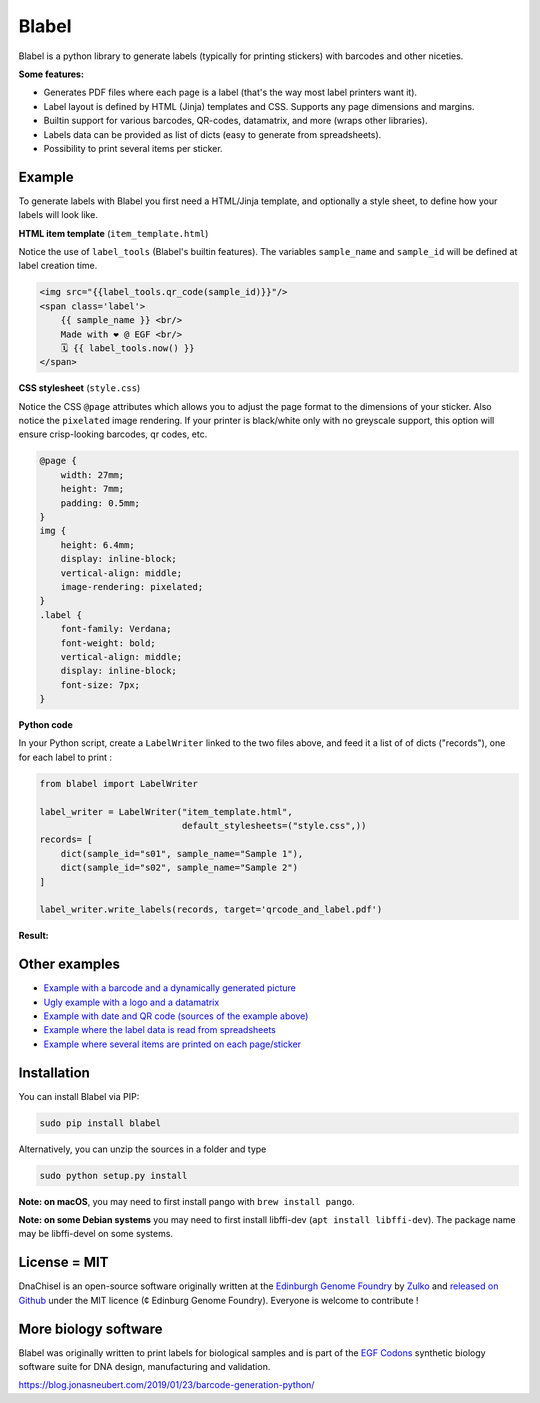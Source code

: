 Blabel
======
.. image:: https://travis-ci.org/Edinburgh-Genome-Foundry/blabel.svg?branch=master
    :target: https://travis-ci.org/Edinburgh-Genome-Foundry/blabel

.. image:: https://coveralls.io/repos/github/Edinburgh-Genome-Foundry/blabel/badge.svg?branch=master
    :target: https://coveralls.io/github/Edinburgh-Genome-Foundry/blabel?branch=master

.. raw:: html

    <p align="center">
    <img alt="Blabel Logo" title="DNA Chisel" src="https://raw.githubusercontent.com/Edinburgh-Genome-Foundry/blabel/master/docs/_static/images/title.png" width="400">
    <br /><br />
    </p>

Blabel is a python library to generate labels (typically for printing stickers)
with barcodes and other niceties.

**Some features:**

- Generates PDF files where each page is a label (that's the way most label printers want it).
- Label layout is defined by HTML (Jinja) templates and CSS. Supports any page dimensions and margins.
- Builtin support for various barcodes, QR-codes, datamatrix, and more (wraps other libraries).
- Labels data can be provided as list of dicts (easy to generate from spreadsheets).
- Possibility to print several items per sticker.

.. raw:: html
    
    <p align="center">
    <img src="https://raw.githubusercontent.com/Edinburgh-Genome-Foundry/blabel/master/docs/_static/images/demo_screenshot.png" width="715">
    <br /><br />
    </p>

Example
--------

To generate labels with Blabel you first need a HTML/Jinja template, and
optionally a style sheet, to define how your labels will look like.

.. raw:: html

    <br/><br/>

**HTML item template** (``item_template.html``)

Notice the use of ``label_tools`` (Blabel's builtin features). The variables
``sample_name`` and ``sample_id`` will be defined at label creation time.

.. code:: html

    <img src="{{label_tools.qr_code(sample_id)}}"/>
    <span class='label'>
        {{ sample_name }} <br/>
        Made with ❤ @ EGF <br/>
        🗓 {{ label_tools.now() }}
    </span>

.. raw:: html

    <br/><br/>

**CSS stylesheet** (``style.css``)

Notice the CSS ``@page`` attributes which allows you to adjust the page format
to the dimensions of your sticker.
Also notice the ``pixelated`` image rendering. If your printer is black/white
only with no greyscale support, this option will ensure crisp-looking barcodes,
qr codes, etc.

.. code:: css

    @page {
        width: 27mm;
        height: 7mm;
        padding: 0.5mm;
    }
    img {
        height: 6.4mm;
        display: inline-block;
        vertical-align: middle;
        image-rendering: pixelated;
    }
    .label {
        font-family: Verdana;
        font-weight: bold;
        vertical-align: middle;
        display: inline-block;
        font-size: 7px;
    }

.. raw:: html

    <br/><br/>

**Python code**

In your Python script, create a ``LabelWriter`` linked to the two files above,
and feed it a list of of dicts ("records"), one for each label to print :


.. code:: python

    from blabel import LabelWriter

    label_writer = LabelWriter("item_template.html",
                               default_stylesheets=("style.css",))
    records= [
        dict(sample_id="s01", sample_name="Sample 1"),
        dict(sample_id="s02", sample_name="Sample 2")
    ]

    label_writer.write_labels(records, target='qrcode_and_label.pdf')

.. raw:: html

    <br/><br/>

**Result:**

.. raw:: html

    <p align="center">
    <img alt="Blabel Logo" title="DNA Chisel" src="https://raw.githubusercontent.com/Edinburgh-Genome-Foundry/blabel/master/examples/qrcode_and_date/screenshot.png" width="300">
    <br /><br />
    </p>

Other examples
--------------

- `Example with a barcode and a dynamically generated picture <https://github.com/Edinburgh-Genome-Foundry/blabel/tree/master/examples/barcode_and_dynamic_picture>`_
- `Ugly example with a logo and a datamatrix <https://github.com/Edinburgh-Genome-Foundry/blabel/blob/master/examples/logo_and_datamatrix>`_
- `Example with date and QR code (sources of the example above) <https://github.com/Edinburgh-Genome-Foundry/blabel/blob/master/examples/qrcode_and_date>`_
- `Example where the label data is read from spreadsheets <https://github.com/Edinburgh-Genome-Foundry/blabel/blob/master/examples/labels_from_spreadsheet>`_
- `Example where several items are printed on each page/sticker <https://github.com/Edinburgh-Genome-Foundry/blabel/tree/master/examples/several_items_per_page>`_




Installation
-------------

You can install Blabel via PIP:

.. code::

    sudo pip install blabel

Alternatively, you can unzip the sources in a folder and type

.. code::

    sudo python setup.py install

**Note: on macOS**, you may need to first install pango with ``brew install pango``.

**Note: on some Debian systems** you may need to first install libffi-dev (``apt install libffi-dev``).
The package name may be libffi-devel on some systems.



License = MIT
--------------

DnaChisel is an open-source software originally written at the `Edinburgh Genome Foundry
<https://edinburgh-genome-foundry.github.io/home.html>`_ by `Zulko <https://github.com/Zulko>`_
and `released on Github <https://github.com/Edinburgh-Genome-Foundry/blabel>`_ under the MIT licence (¢ Edinburg Genome Foundry). Everyone is welcome to contribute !

More biology software
-----------------------

.. image:: https://raw.githubusercontent.com/Edinburgh-Genome-Foundry/Edinburgh-Genome-Foundry.github.io/master/static/imgs/logos/egf-codon-horizontal.png
  :target: https://edinburgh-genome-foundry.github.io/

Blabel was originally written to print labels for biological samples and is part of the `EGF Codons <https://edinburgh-genome-foundry.github.io/>`_
synthetic biology software suite for DNA design, manufacturing and validation.


https://blog.jonasneubert.com/2019/01/23/barcode-generation-python/

